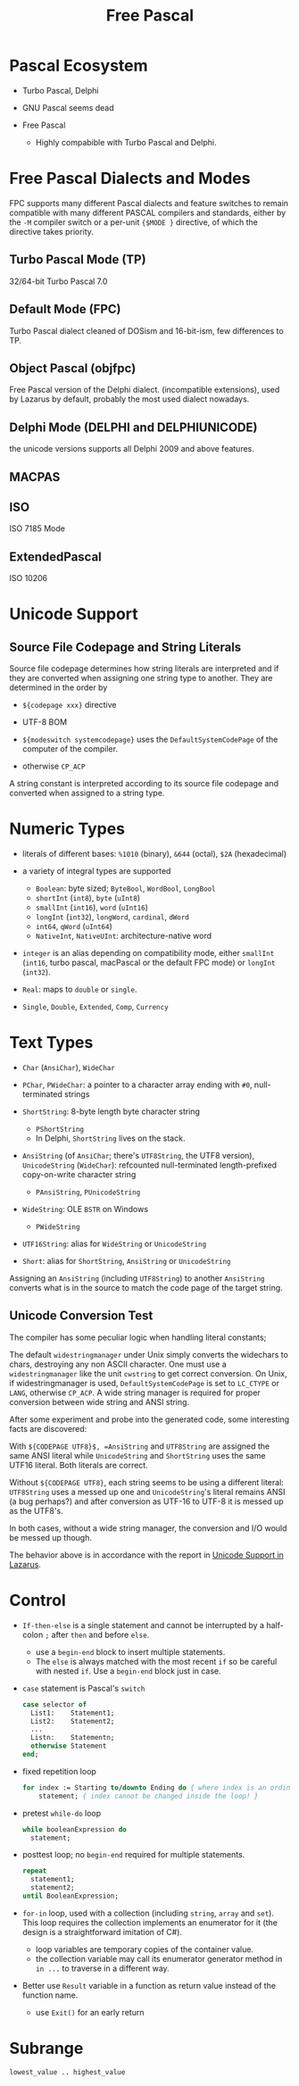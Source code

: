 #+title: Free Pascal

* Pascal Ecosystem

- Turbo Pascal, Delphi

- GNU Pascal seems dead

- Free Pascal
  + Highly compabible with Turbo Pascal and Delphi.

* Free Pascal Dialects and Modes

FPC supports many different Pascal dialects and feature switches to remain
compatible with many different PASCAL compilers and standards, either by the
=-M= compiler switch or a per-unit ={$MODE }= directive, of which the directive
takes priority.

** Turbo Pascal Mode (TP)

32/64-bit Turbo Pascal 7.0

** Default Mode (FPC)

Turbo Pascal dialect cleaned of DOSism and 16-bit-ism, few differences to TP.

** Object Pascal (objfpc)

Free Pascal version of the Delphi dialect. (incompatible extensions), used by
Lazarus by default, probably the most used dialect nowadays.

** Delphi Mode (DELPHI and DELPHIUNICODE)

the unicode versions supports all Delphi 2009 and above features.

** MACPAS
** ISO

ISO 7185 Mode

** ExtendedPascal

ISO 10206

* Unicode Support

** Source File Codepage and String Literals

Source file codepage determines how string literals are interpreted and if they
are converted when assigning one string type to another. They are determined in
the order by

- =${codepage xxx}= directive

- UTF-8 BOM

- =${modeswitch systemcodepage}= uses the =DefaultSystemCodePage= of the
  computer of the compiler.

- otherwise =CP_ACP=

A string constant is interpreted according to its source file codepage and
converted when assigned to a string type.

* Numeric Types

- literals of different bases: =%1010= (binary), =&644= (octal), =$2A= (hexadecimal)

- a variety of integral types are supported
  + =Boolean=: byte sized; =ByteBool=, =WordBool=, =LongBool=
  + =shortInt= (=int8=), =byte= (=uInt8=)
  + =smallInt= (=int16=), =word= (=uInt16=)
  + =longInt= (=int32=), =longWord=, =cardinal=, =dWord=
  + =int64=, =qWord= (=uInt64=)
  + =NativeInt=, =NativeUInt=: architecture-native word

- =integer= is an alias depending on
  compatibility mode, either =smallInt= (=int16=, turbo pascal, macPascal or
  the default FPC mode) or =longInt= (=int32=).

- =Real=: maps to =double= or =single=.

- =Single=, =Double=, =Extended=, =Comp=, =Currency=

* Text Types

- =Char= (=AnsiChar=), =WideChar=

- =PChar=, =PWideChar=: a pointer to a character array ending with =#0=, null-terminated strings

- =ShortString=: 8-byte length byte character string
  + =PShortString=
  + In Delphi, =ShortString= lives on the stack.

- =AnsiString= (of =AnsiChar=; there's =UTF8String=, the UTF8 version),
  =UnicodeString= (=WideChar=): refcounted null-terminated length-prefixed
  copy-on-write character string
  + =PAnsiString=, =PUnicodeString=

- =WideString=: OLE =BSTR= on Windows
  + =PWideString=

- =UTF16String=: alias for =WideString= or =UnicodeString=

- =Short=: alias for  =ShortString=, =AnsiString= or =UnicodeString=

Assigning an =AnsiString= (including =UTF8String=) to another =AnsiString=
converts what is in the source to match the code page of the target string.

** Unicode Conversion Test

The compiler has some peculiar logic when handling literal constants;

The default =widestringmanager= under Unix simply converts the widechars to chars,
destroying any non ASCII character.
One must use a =widestringmanager= like the unit =cwstring= to get correct conversion.
On Unix, if widestringmanager is used, =DefaultSystemCodePage= is set to
=LC_CTYPE= or =LANG=, otherwise =CP_ACP=. A wide string manager is required for
proper conversion between wide string and ANSI string.

After some experiment and probe into the generated code, some interesting facts
are discovered:

With =${CODEPAGE UTF8}$, =AnsiString= and =UTF8String= are assigned the same
ANSI literal while =UnicodeString= and =ShortString= uses the same UTF16 literal.
Both literals are correct.

Without =${CODEPAGE UTF8}=, each string seems to be using a different literal: =UTF8String=
uses a messed up one and =UnicodeString='s literal remains ANSI (a bug perhaps?) and after
conversion as UTF-16 to UTF-8 it is messed up as the UTF8's.

In both cases, without a wide string manager,
the conversion and I/O would be messed up though.

The behavior above is in accordance with the report in [[https://wiki.freepascal.org/Unicode_Support_in_Lazarus#Why_does_UTF8String_show_strange_characters_and_String_works][Unicode Support in
Lazarus]].

* Control

- =If-then-else= is a single statement and cannot be interrupted by a half-colon
  =;= after =then= and before =else=.
  + use a =begin-end= block to insert multiple statements.
  + The =else= is always matched with the most recent =if= so be careful with
    nested =if=. Use a =begin-end= block just in case.

- =case= statement is Pascal's =switch=

  #+begin_src pascal
case selector of
  List1:    Statement1;
  List2:    Statement2;
  ...
  Listn:    Statementn;
  otherwise Statement
end;
  #+end_src

- fixed repetition loop

  #+begin_src pascal
for index := Starting to/downto Ending do { where index is an ordinal data }
    statement; { index cannot be changed inside the loop! }
  #+end_src

- pretest =while-do= loop

  #+begin_src pascal
while booleanExpression do
  statement;
  #+end_src

-  posttest loop; no =begin-end= required for multiple statements.

  #+begin_src pascal
repeat
  statement1;
  statement2;
until BooleanExpression;
  #+end_src

- =for-in= loop, used with a collection (including =string=, =array= and =set=). This loop requires the collection
  implements an enumerator for it (the design is a straightforward imitation of
  C#).
  + loop variables are temporary copies of the container value.
  + the collection variable may call its enumerator generator method in =in ...=
    to traverse in a different way.

- Better use =Result= variable in a function as return value instead of the
  function name.
  + use =Exit()= for an early return

* Subrange

=lowest_value .. highest_value=
